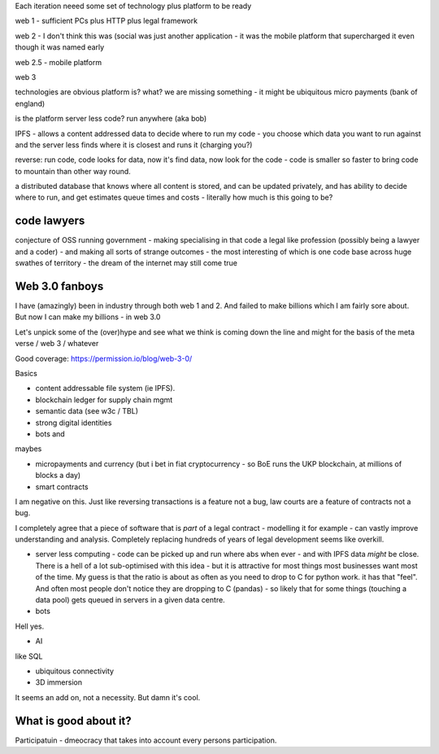 Each iteration neeed some set of technology plus platform to be ready 

web 1 - sufficient PCs plus HTTP plus legal framework

web 2 - I don't think this was (social was just another application - it was the mobile
platform that supercharged it even though it was named early

web 2.5 - mobile platform

web 3 

technologies are obvious
platform is? what?
we are missing something - it might be ubiquitous micro payments (bank of england) 

is the platform server less code? run anywhere (aka bob)

IPFS - allows a content addressed data to decide where to run my code - you choose which data you want to run against and the server less finds where it is closest and runs it (charging you?)

reverse: run code, code looks for data, now it's find data, now look for the code - code is smaller so faster to bring code to mountain than other way round. 

a distributed database that knows where all content is stored, and can be updated privately, and has ability to decide where to run, and get estimates queue times and costs - literally how much is this going to be? 


code lawyers
------------
conjecture of OSS running government - making specialising in that code a legal like profession (possibly being a lawyer and a coder) - and making all sorts of strange outcomes - the most interesting of which is one code base across huge swathes of territory - the dream of the internet may still
come true 

Web 3.0 fanboys
---------------

I have (amazingly) been in industry through both web 1 and 2.  And failed to make billions which I am fairly sore about.  But now I can make my billions - in web 3.0

Let's unpick some of the (over)hype and see what we think is coming down the line and might for the basis of the meta verse / web 3 / whatever 



Good coverage: https://permission.io/blog/web-3-0/

Basics

- content addressable file system (ie IPFS).
- blockchain ledger for supply chain mgmt
- semantic data (see w3c / TBL)
- strong digital identities
- bots and 

maybes 

- micropayments and currency (but i bet in fiat cryptocurrency - so BoE runs the UKP blockchain, at millions of blocks a day)

- smart contracts 
I am negative on this. Just like reversing transactions is a feature not a bug, law courts are a feature of contracts not a bug.

I completely agree that a piece of software that is *part* of a legal contract - modelling it for example - can vastly improve understanding and analysis. Completely replacing hundreds of years of legal development seems like overkill.

- server less computing - code can be picked up and run where abs when ever - and with IPFS data *might* be close.  There is a hell of a lot sub-optimised with this idea - but it is attractive for most things most businesses want most of the time.  My guess is that the ratio is about as often as you need to drop to C for python work.  it has that "feel".  And often most people don't notice they are dropping to C (pandas) - so likely that for some things (touching a data pool) gets queued in servers in a given data centre. 

- bots
Hell yes.

- AI 
like SQL

- ubiquitous connectivity

- 3D immersion
It seems an add on, not a necessity.  But damn it's cool.


What is good about it?
----------------------

Participatuin - dmeocracy that takes into account every persons participation.  

